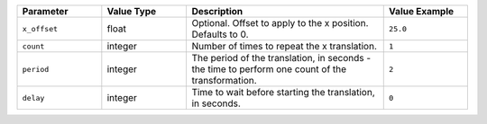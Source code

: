 .. list-table::
   :widths: 3 3 7 3
   :header-rows: 1

   * - Parameter
     - Value Type
     - Description
     - Value Example
   * - ``x_offset``
     - float
     - Optional. Offset to apply to the x position. Defaults to 0.
     - ``25.0``
   * - ``count``
     - integer
     - Number of times to repeat the x translation.
     - ``1``
   * - ``period``
     - integer
     - The period of the translation, in seconds - the time to perform one count of the transformation.
     - ``2``
   * - ``delay``
     - integer
     - Time to wait before starting the translation, in seconds.
     - ``0``